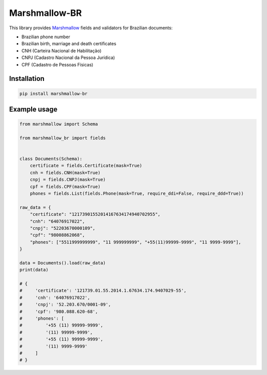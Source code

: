 Marshmallow-BR
==============

.. raw:: html

   <h1 align="center">
     <a href="https://github.com/leandcesar/marshmallow-br">
       <img src="https://github.com/leandcesar/marshmallow-br/blob/main/docs/static/logo.png?raw=true"  width="200px" alt="Marshmallow BR"/>
     </a>
   </h1>


This library provides `Marshmallow`_ fields and validators for Brazilian documents:

* Brazilian phone number
* Brazilian birth, marriage and death certificates
* CNH (Carteira Nacional de Habilitação)
* CNPJ (Cadastro Nacional da Pessoa Jurídica)
* CPF (Cadastro de Pessoas Físicas)

Installation
------------

.. code-block:: console

    pip install marshmallow-br

Example usage
-------------

.. code:: py

    from marshmallow import Schema

    from marshmallow_br import fields


    class Documents(Schema):
        certificate = fields.Certificate(mask=True)
        cnh = fields.CNH(mask=True)
        cnpj = fields.CNPJ(mask=True)
        cpf = fields.CPF(mask=True)
        phones = fields.List(fields.Phone(mask=True, require_ddi=False, require_ddd=True))

    raw_data = {
        "certificate": "12173901552014167634174940702955",
        "cnh": "64076917022",
        "cnpj": "52203670000109",
        "cpf": "98008862068",
        "phones": ["5511999999999", "11 999999999", "+55(11)99999-9999", "11 9999-9999"],
    }

    data = Documents().load(raw_data)
    print(data)

    # {
    #     'certificate': '121739.01.55.2014.1.67634.174.9407029-55',
    #     'cnh': '64076917022',
    #     'cnpj': '52.203.670/0001-09',
    #     'cpf': '980.088.620-68',
    #     'phones': [
    #         '+55 (11) 99999-9999',
    #         '(11) 99999-9999',
    #         '+55 (11) 99999-9999',
    #         '(11) 9999-9999'
    #     ]
    # }


.. _`Marshmallow`: https://github.com/marshmallow-code/marshmallow
